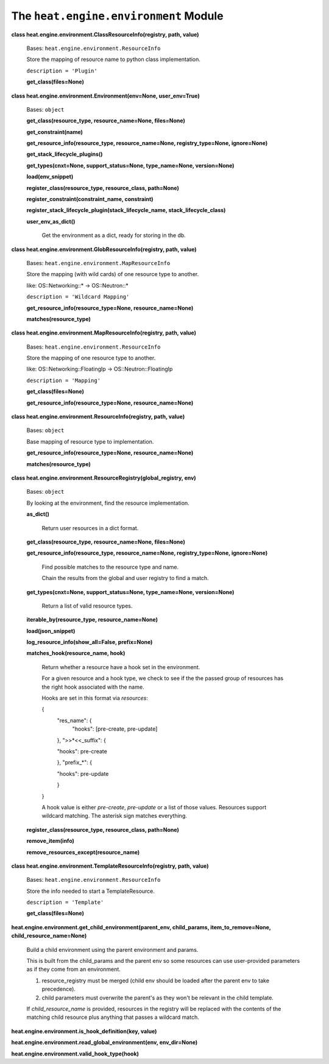 
The ``heat.engine.environment`` Module
======================================

**class heat.engine.environment.ClassResourceInfo(registry, path,
value)**

   Bases: ``heat.engine.environment.ResourceInfo``

   Store the mapping of resource name to python class implementation.

   ``description = 'Plugin'``

   **get_class(files=None)**

**class heat.engine.environment.Environment(env=None, user_env=True)**

   Bases: ``object``

   **get_class(resource_type, resource_name=None, files=None)**

   **get_constraint(name)**

   **get_resource_info(resource_type, resource_name=None,
   registry_type=None, ignore=None)**

   **get_stack_lifecycle_plugins()**

   **get_types(cnxt=None, support_status=None, type_name=None,
   version=None)**

   **load(env_snippet)**

   **register_class(resource_type, resource_class, path=None)**

   **register_constraint(constraint_name, constraint)**

   **register_stack_lifecycle_plugin(stack_lifecycle_name,
   stack_lifecycle_class)**

   **user_env_as_dict()**

      Get the environment as a dict, ready for storing in the db.

**class heat.engine.environment.GlobResourceInfo(registry, path,
value)**

   Bases: ``heat.engine.environment.MapResourceInfo``

   Store the mapping (with wild cards) of one resource type to
   another.

   like: OS::Networking::* -> OS::Neutron::*

   ``description = 'Wildcard Mapping'``

   **get_resource_info(resource_type=None, resource_name=None)**

   **matches(resource_type)**

**class heat.engine.environment.MapResourceInfo(registry, path,
value)**

   Bases: ``heat.engine.environment.ResourceInfo``

   Store the mapping of one resource type to another.

   like: OS::Networking::FloatingIp -> OS::Neutron::FloatingIp

   ``description = 'Mapping'``

   **get_class(files=None)**

   **get_resource_info(resource_type=None, resource_name=None)**

**class heat.engine.environment.ResourceInfo(registry, path, value)**

   Bases: ``object``

   Base mapping of resource type to implementation.

   **get_resource_info(resource_type=None, resource_name=None)**

   **matches(resource_type)**

**class heat.engine.environment.ResourceRegistry(global_registry,
env)**

   Bases: ``object``

   By looking at the environment, find the resource implementation.

   **as_dict()**

      Return user resources in a dict format.

   **get_class(resource_type, resource_name=None, files=None)**

   **get_resource_info(resource_type, resource_name=None,
   registry_type=None, ignore=None)**

      Find possible matches to the resource type and name.

      Chain the results from the global and user registry to find a
      match.

   **get_types(cnxt=None, support_status=None, type_name=None,
   version=None)**

      Return a list of valid resource types.

   **iterable_by(resource_type, resource_name=None)**

   **load(json_snippet)**

   **log_resource_info(show_all=False, prefix=None)**

   **matches_hook(resource_name, hook)**

      Return whether a resource have a hook set in the environment.

      For a given resource and a hook type, we check to see if the the
      passed group of resources has the right hook associated with the
      name.

      Hooks are set in this format via *resources*:

      {
         "res_name": {
            "hooks": [pre-create, pre-update]

         }, ">>*<<_suffix": {

         "hooks": pre-create

         }, "prefix_*": {

         "hooks": pre-update

         }

      }

      A hook value is either *pre-create*, *pre-update* or a list of
      those values. Resources support wildcard matching. The asterisk
      sign matches everything.

   **register_class(resource_type, resource_class, path=None)**

   **remove_item(info)**

   **remove_resources_except(resource_name)**

**class heat.engine.environment.TemplateResourceInfo(registry, path,
value)**

   Bases: ``heat.engine.environment.ResourceInfo``

   Store the info needed to start a TemplateResource.

   ``description = 'Template'``

   **get_class(files=None)**

**heat.engine.environment.get_child_environment(parent_env,
child_params, item_to_remove=None, child_resource_name=None)**

   Build a child environment using the parent environment and params.

   This is built from the child_params and the parent env so some
   resources can use user-provided parameters as if they come from an
   environment.

   1. resource_registry must be merged (child env should be loaded
      after the parent env to take precedence).

   2. child parameters must overwrite the parent's as they won't be
      relevant in the child template.

   If *child_resource_name* is provided, resources in the registry
   will be replaced with the contents of the matching child resource
   plus anything that passes a wildcard match.

**heat.engine.environment.is_hook_definition(key, value)**

**heat.engine.environment.read_global_environment(env, env_dir=None)**

**heat.engine.environment.valid_hook_type(hook)**

